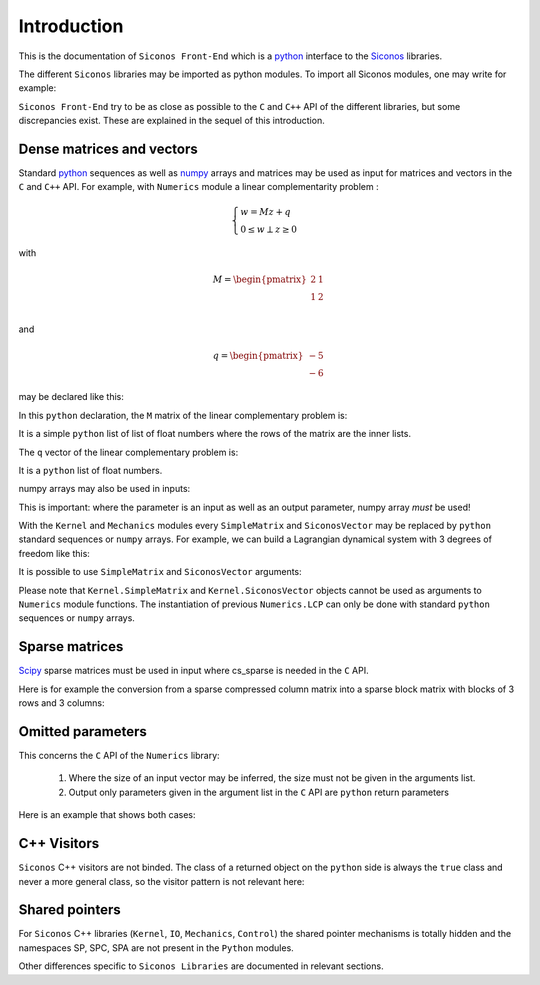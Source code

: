 Introduction
============

This is the documentation of ``Siconos Front-End`` which is a `python
<https://www.python.org/>`_ interface to the `Siconos
<http://siconos.gforge.inria.fr/>`_ libraries.

The different ``Siconos`` libraries may be imported as python
modules. To import all Siconos modules, one may write for example:
 
.. testcode::

  import Siconos.Numerics
  import Siconos.Kernel
  import Siconos.IO
  import Siconos.Mechanics
  import Siconos.Control



``Siconos Front-End`` try to be as close as possible to the ``C`` and
``C++`` API of the different libraries, but some discrepancies
exist. These are explained in the sequel of this introduction.

.. _intro-lcp:

Dense matrices and vectors
--------------------------

Standard `python <https://www.python.org/>`_ sequences as well as
`numpy <http://www.numpy.org/>`_ arrays and matrices may be used as
input for matrices and vectors in the ``C`` and ``C++`` API. For
example, with ``Numerics`` module a linear complementarity problem :

.. math::

      \begin{cases}
        w=Mz+q \\
        0 \leq w \perp z\geq 0
      \end{cases}

with 

.. math::

   M = \begin{pmatrix}
   2 & 1 \\
   1 & 2 \\
   \end{pmatrix}

and

.. math::

   q = \begin{pmatrix}
        -5 \\
        -6
   \end{pmatrix}

may be declared like this:

.. testcode::

  import Siconos.Numerics as Numerics
  lcp = Numerics.LCP([[2., 1.], [1., 2.]], [-5., -6.])

In this ``python`` declaration, the ``M`` matrix of the linear
complementary problem is:

.. testcode::

  M = [[2., 1.],[1., 2.]]

It is a simple ``python`` list of list of float numbers where the rows
of the matrix are the inner lists.

The ``q`` vector of the linear complementary problem is:

.. testcode::

  q = [-5., -6.]

It is a ``python`` list of float numbers.

numpy arrays may also be used in inputs:

.. testcode::

  import Siconos.Numerics as Numerics
  import numpy as np
  
  M = np.array([[2., 1.],[1., 2.]])
  q = np.array([-5., -6.])
  
  lcp = Numerics.LCP(M, q)

This is important: where the parameter is an input as well as an
output parameter, numpy array *must* be used!


With the ``Kernel`` and ``Mechanics`` modules every ``SimpleMatrix``
and ``SiconosVector`` may be replaced by ``python`` standard sequences
or ``numpy`` arrays. For example, we can build a Lagrangian dynamical
system with 3 degrees of freedom like this:

.. testcode::

  from Siconos.Kernel import LagrangianDS

  position = [0, 0, 0]
  velocity = [0, 0, 0]
  mass = [[1, 0, 0], [0, 1, 0], [0, 0, 1]]

  lds = LagrangianDS(position, velocity, mass)

It is possible to use ``SimpleMatrix`` and ``SiconosVector`` arguments:

.. testcode::

  from Siconos.Kernel import LagrangianDS, SimpleMatrix, SiconosVector

  position = SiconosVector(3)
  position.zero()

  velocity = SiconosVector(3)
  velocity.zero()

  mass = SimpleMatrix(3,3)
  mass.eye()

  lds =  LagrangianDS(position, velocity, mass)
  
Please note that ``Kernel.SimpleMatrix`` and ``Kernel.SiconosVector``
objects cannot be used as arguments to ``Numerics`` module functions.
The instantiation of previous ``Numerics.LCP`` can only be done with
standard ``python`` sequences or ``numpy`` arrays.



Sparse matrices
---------------

`Scipy <http://www.scipy.org/>`_ sparse matrices must be used in input
where cs_sparse is needed in the ``C`` API.

Here is for example the conversion from a sparse compressed column
matrix into a sparse block matrix with blocks of 3 rows and 3 columns:

.. testcode::

  import scipy.sparse
  import Siconos.Numerics as Numerics

  # create a sparse compressed column matrix
  m = scipy.sparse.csc_matrix([[1,2,3,4,5,6],[1,2,3,4,5,6],[1,2,3,4,5,6],[1,2,3,4,5,6],[1,2,3,4,5,6],[1,2,3,4,5,6]])

  result = Numerics.sparseToSBM(3, m)
  
  # result[0] is the info result and should be 0
  # result[1] is the sparse block matrix
  sbm = result[1]

  # print the matrix
  Numerics.printSBM(sbm)

Omitted parameters
------------------

This concerns the ``C`` API of the ``Numerics`` library:

 1. Where the size of an input vector may be inferred, the size must not be given in the arguments list. 

 2. Output only parameters given in the argument list in the ``C`` API are ``python`` return parameters

Here is an example that shows both cases:

.. testcode::

  # the C signature:
  #   void frictionContact3D_AlartCurnierFunction(
  #     unsigned int problemSize,
  #     double *reaction,
  #     double *velocity,
  #     double *mu,
  #     double *rho,
  #     double *result,
  #     double *A,
  #     double *B)  # 
 
  from numpy import array
  from Siconos.Numerics import frictionContact3D_AlartCurnierFunction
 
  mu = array([0.1])
  reactions = array([1., 1., 1.])
  velocities = array([1., 1., 1.])
  rho = array([1., 1., 1.])
 
  # problemSize is omitted in python call as it can be infered from the
  # size of given vectors (reactions, velocities, rho)
  # result A and B are only given for output so are Python return parameters 
 
  result,A,B = frictionContact3D_AlartCurnierFunction(reactions, velocities, mu, rho)




C++ Visitors
------------

``Siconos`` C++ visitors are not binded. The class of a returned object on the ``python`` side is always the ``true`` class and never a more general class, so the visitor pattern is not relevant here:

.. testcode::

  import Siconos.Kernel as K
  dsA = K.LagrangianDS([0],[0],[[1]])
  dsB = K.FirstOrderLinearDS([0],[[1]])
  model = K.Model(0, 0)
  model.nonSmoothDynamicalSystem().insertDynamicalSystem(dsA)
  model.nonSmoothDynamicalSystem().insertDynamicalSystem(dsB)

  assert(type(model.nonSmoothDynamicalSystem().dynamicalSystem(dsA.number())) == K.LagrangianDS)
  assert(type(model.nonSmoothDynamicalSystem().dynamicalSystem(dsB.number())) == K.FirstOrderLinearDS)

Shared pointers
---------------

For ``Siconos`` C++ libraries (``Kernel``, ``IO``, ``Mechanics``, ``Control``) the
shared pointer mechanisms is totally hidden and the namespaces SP,
SPC, SPA are not present in the ``Python`` modules.

Other differences specific to ``Siconos Libraries`` are documented in relevant sections.



